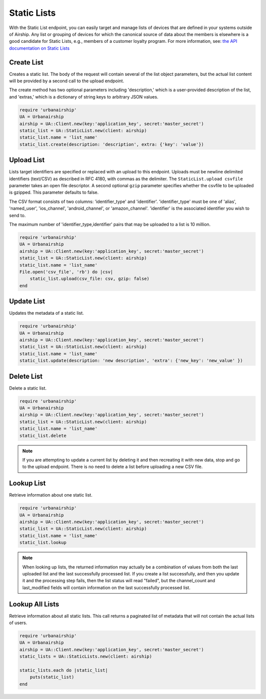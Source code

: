 Static Lists
============

With the Static List endpoint, you can easily target and manage
lists of devices that are defined in your systems outside of Airship.
Any list or grouping of devices for which the canonical source of data about
the members is elsewhere is a good candidate for Static Lists, e.g., members
of a customer loyalty program.
For more information, see: `the API documentation on Static Lists
<http://docs.airship.com/api/ua.html#static-lists>`__


Create List
-----------

Creates a static list. The body of the request will contain several of the list
object parameters, but the actual list content will be provided by a second call
to the upload endpoint.

The create method has two optional parameters including 'description,' which is a
user-provided description of the list, and 'extras,' which is a dictionary of
string keys to arbitrary JSON values.

.. code-block:: ruby

    require 'urbanairship'
    UA = Urbanairship
    airship = UA::Client.new(key:'application_key', secret:'master_secret')
    static_list = UA::StaticList.new(client: airship)
    static_list.name = 'list_name'
    static_list.create(description: 'description', extra: {'key': 'value'})


Upload List
-----------

Lists target identifiers are specified or replaced with an upload to this endpoint.
Uploads must be newline delimited identifiers (text/CSV) as described in RFC 4180,
with commas as the delimiter. The ``StaticList.upload csvfile`` parameter takes an
open file descriptor. A second optional ``gzip`` parameter specifies whether the csvfile
to be uploaded is gzipped. This parameter defaults to false.

The CSV format consists of two columns: 'identifier_type' and 'identifier'.
'identifier_type' must be one of 'alias', 'named_user', 'ios_channel', 'android_channel',
or 'amazon_channel'. 'identifier' is the associated identifier you wish to send to.

The maximum number of 'identifier_type,identifier' pairs that may be uploaded to a list
is 10 million.

.. code-block:: ruby

    require 'urbanairship'
    UA = Urbanairship
    airship = UA::Client.new(key:'application_key', secret:'master_secret')
    static_list = UA::StaticList.new(client: airship)
    static_list.name = 'list_name'
    File.open('csv_file', 'rb') do |csv|
        static_list.upload(csv_file: csv, gzip: false)
    end


Update List
-----------

Updates the metadata of a static list.

.. code-block:: ruby

    require 'urbanairship'
    UA = Urbanairship
    airship = UA::Client.new(key:'application_key', secret:'master_secret')
    static_list = UA::StaticList.new(client: airship)
    static_list.name = 'list_name'
    static_list.update(description: 'new description', 'extra': {'new_key': 'new_value' })


Delete List
-----------

Delete a static list.

.. code-block:: ruby

    require 'urbanairship'
    UA = Urbanairship
    airship = UA::Client.new(key:'application_key', secret:'master_secret')
    static_list = UA::StaticList.new(client: airship)
    static_list.name = 'list_name'
    static_list.delete

.. note::

    If you are attempting to update a current list by deleting it
    and then recreating it with new data, stop and go to the upload
    endpoint. There is no need to delete a list before uploading a
    new CSV file. 


Lookup List
-----------
Retrieve information about one static list.

.. code-block:: ruby

    require 'urbanairship'
    UA = Urbanairship
    airship = UA::Client.new(key:'application_key', secret:'master_secret')
    static_list = UA::StaticList.new(client: airship)
    static_list.name = 'list_name'
    static_list.lookup

.. note::

    When looking up lists, the returned information may actually be a combination
    of values from both the last uploaded list and the last successfully processed
    list. If you create a list successfully, and then you update it and the
    processing step fails, then the list status will read "failed", but the
    channel_count and last_modified fields will contain information on the last
    successfully processed list.


Lookup All Lists
----------------

Retrieve information about all static lists. This call returns a paginated list of
metadata that will not contain the actual lists of users.

.. code-block:: ruby

    require 'urbanairship'
    UA = Urbanairship
    airship = UA::Client.new(key:'application_key', secret:'master_secret')
    static_lists = UA::StaticLists.new(client: airship)

    static_lists.each do |static_list|
        puts(static_list)
    end
